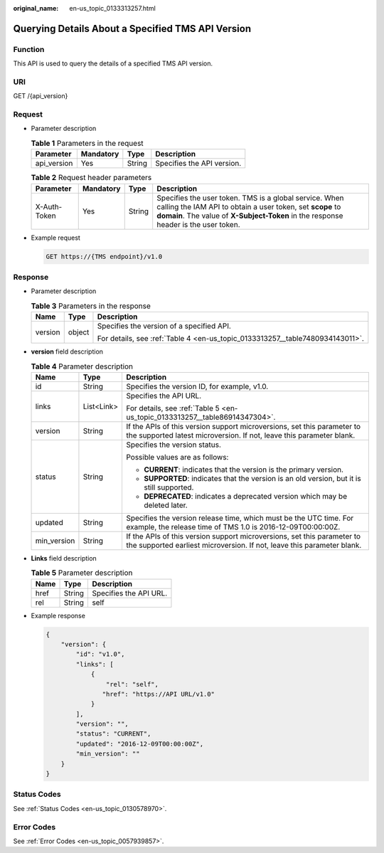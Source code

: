 :original_name: en-us_topic_0133313257.html

.. _en-us_topic_0133313257:

Querying Details About a Specified TMS API Version
==================================================

Function
--------

This API is used to query the details of a specified TMS API version.

URI
---

GET /{api_version}

Request
-------

-  Parameter description

   .. table:: **Table 1** Parameters in the request

      =========== ========= ====== ==========================
      Parameter   Mandatory Type   Description
      =========== ========= ====== ==========================
      api_version Yes       String Specifies the API version.
      =========== ========= ====== ==========================

   .. _en-us_topic_0133313257__table89081516592:

   .. table:: **Table 2** Request header parameters

      +--------------+-----------+--------+-------------------------------------------------------------------------------------------------------------------------------------------------------------------------------------------------------------+
      | Parameter    | Mandatory | Type   | Description                                                                                                                                                                                                 |
      +==============+===========+========+=============================================================================================================================================================================================================+
      | X-Auth-Token | Yes       | String | Specifies the user token. TMS is a global service. When calling the IAM API to obtain a user token, set **scope** to **domain**. The value of **X-Subject-Token** in the response header is the user token. |
      +--------------+-----------+--------+-------------------------------------------------------------------------------------------------------------------------------------------------------------------------------------------------------------+

-  Example request

   .. code-block:: text

      GET https://{TMS endpoint}/v1.0

Response
--------

-  Parameter description

   .. table:: **Table 3** Parameters in the response

      +-----------------------+-----------------------+-------------------------------------------------------------------------------+
      | Name                  | Type                  | Description                                                                   |
      +=======================+=======================+===============================================================================+
      | version               | object                | Specifies the version of a specified API.                                     |
      |                       |                       |                                                                               |
      |                       |                       | For details, see :ref:`Table 4 <en-us_topic_0133313257__table7480934143011>`. |
      +-----------------------+-----------------------+-------------------------------------------------------------------------------+

-  **version** field description

   .. _en-us_topic_0133313257__table7480934143011:

   .. table:: **Table 4** Parameter description

      +-----------------------+-----------------------+---------------------------------------------------------------------------------------------------------------------------------------------------+
      | Name                  | Type                  | Description                                                                                                                                       |
      +=======================+=======================+===================================================================================================================================================+
      | id                    | String                | Specifies the version ID, for example, v1.0.                                                                                                      |
      +-----------------------+-----------------------+---------------------------------------------------------------------------------------------------------------------------------------------------+
      | links                 | List<Link>            | Specifies the API URL.                                                                                                                            |
      |                       |                       |                                                                                                                                                   |
      |                       |                       | For details, see :ref:`Table 5 <en-us_topic_0133313257__table86914347304>`.                                                                       |
      +-----------------------+-----------------------+---------------------------------------------------------------------------------------------------------------------------------------------------+
      | version               | String                | If the APIs of this version support microversions, set this parameter to the supported latest microversion. If not, leave this parameter blank.   |
      +-----------------------+-----------------------+---------------------------------------------------------------------------------------------------------------------------------------------------+
      | status                | String                | Specifies the version status.                                                                                                                     |
      |                       |                       |                                                                                                                                                   |
      |                       |                       | Possible values are as follows:                                                                                                                   |
      |                       |                       |                                                                                                                                                   |
      |                       |                       | -  **CURRENT**: indicates that the version is the primary version.                                                                                |
      |                       |                       | -  **SUPPORTED**: indicates that the version is an old version, but it is still supported.                                                        |
      |                       |                       | -  **DEPRECATED**: indicates a deprecated version which may be deleted later.                                                                     |
      +-----------------------+-----------------------+---------------------------------------------------------------------------------------------------------------------------------------------------+
      | updated               | String                | Specifies the version release time, which must be the UTC time. For example, the release time of TMS 1.0 is 2016-12-09T00:00:00Z.                 |
      +-----------------------+-----------------------+---------------------------------------------------------------------------------------------------------------------------------------------------+
      | min_version           | String                | If the APIs of this version support microversions, set this parameter to the supported earliest microversion. If not, leave this parameter blank. |
      +-----------------------+-----------------------+---------------------------------------------------------------------------------------------------------------------------------------------------+

-  **Links** field description

   .. _en-us_topic_0133313257__table86914347304:

   .. table:: **Table 5** Parameter description

      ==== ====== ======================
      Name Type   Description
      ==== ====== ======================
      href String Specifies the API URL.
      rel  String self
      ==== ====== ======================

-  Example response

   .. code-block::

      {
          "version": {
              "id": "v1.0",
              "links": [
                  {
                      "rel": "self",
                     "href": "https://API URL/v1.0"
                  }
              ],
              "version": "",
              "status": "CURRENT",
              "updated": "2016-12-09T00:00:00Z",
              "min_version": ""
          }
      }

Status Codes
------------

See :ref:`Status Codes <en-us_topic_0130578970>`.

Error Codes
-----------

See :ref:`Error Codes <en-us_topic_0057939857>`.
